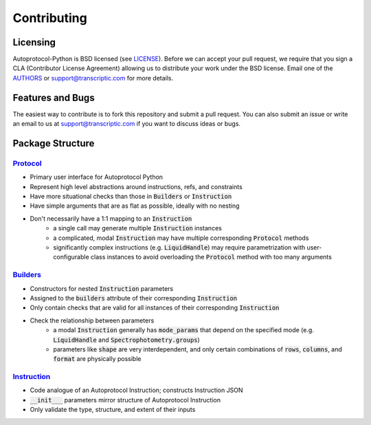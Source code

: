 ==============
 Contributing
==============

Licensing
---------
Autoprotocol-Python is BSD licensed (see LICENSE_).
Before we can accept your pull request, we require that you sign a CLA (Contributor License Agreement) allowing us to distribute your work under the BSD license.
Email one of the AUTHORS_ or support@transcriptic.com for more details.

Features and Bugs
-----------------
The easiest way to contribute is to fork this repository and submit a pull request.
You can also submit an issue or write an email to us at support@transcriptic.com if you want to discuss ideas or bugs.

Package Structure
-----------------

Protocol_
^^^^^^^^^

- Primary user interface for Autoprotocol Python
- Represent high level abstractions around instructions, refs, and constraints
- Have more situational checks than those in :code:`Builders` or :code:`Instruction`
- Have simple arguments that are as flat as possible, ideally with no nesting
- Don't necessarily have a 1:1 mapping to an :code:`Instruction`
    - a single call may generate multiple :code:`Instruction` instances
    - a complicated, modal :code:`Instruction` may have multiple corresponding :code:`Protocol` methods
    - significantly complex instructions (e.g. :code:`LiquidHandle`) may require parametrization with user-configurable class instances to avoid overloading the :code:`Protocol` method with too many arguments

Builders_
^^^^^^^^^

- Constructors for nested :code:`Instruction` parameters
- Assigned to the :code:`builders` attribute of their corresponding :code:`Instruction`
- Only contain checks that are valid for all instances of their corresponding :code:`Instruction`
- Check the relationship between parameters
    - a modal :code:`Instruction` generally has :code:`mode_params` that depend on the specified mode (e.g. :code:`LiquidHandle` and :code:`Spectrophotometry.groups`)
    - parameters like :code:`shape` are very interdependent, and only certain combinations of :code:`rows`, :code:`columns`, and :code:`format` are physically possible

Instruction_
^^^^^^^^^^^^

- Code analogue of an Autoprotocol Instruction; constructs Instruction JSON
- :code:`__init___` parameters mirror structure of Autoprotocol Instruction
- Only validate the type, structure, and extent of their inputs

.. _LICENSE: http://autoprotocol-python.readthedocs.io/en/latest/LICENSE.html
.. _AUTHORS: http://autoprotocol-python.readthedocs.io/en/latest/AUTHORS.html
.. _Protocol: http://autoprotocol-python.readthedocs.io/en/latest/protocol.html
.. _Builders: http://autoprotocol-python.readthedocs.io/en/latest/builders.html
.. _Instruction: http://autoprotocol-python.readthedocs.io/en/latest/instruction.html

